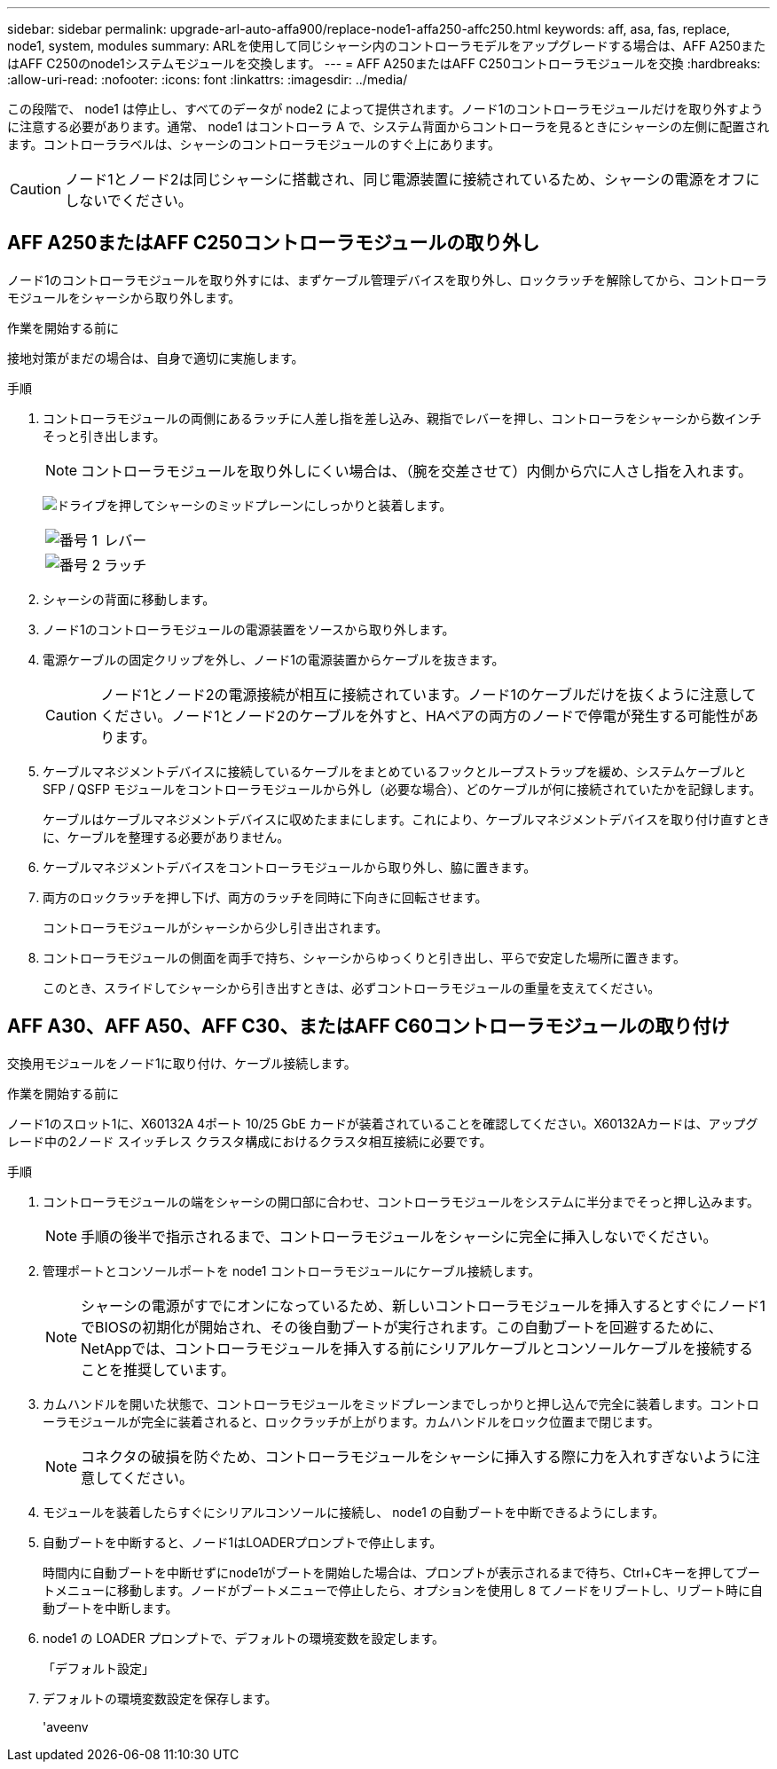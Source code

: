 ---
sidebar: sidebar 
permalink: upgrade-arl-auto-affa900/replace-node1-affa250-affc250.html 
keywords: aff, asa, fas, replace, node1, system, modules 
summary: ARLを使用して同じシャーシ内のコントローラモデルをアップグレードする場合は、AFF A250またはAFF C250のnode1システムモジュールを交換します。 
---
= AFF A250またはAFF C250コントローラモジュールを交換
:hardbreaks:
:allow-uri-read: 
:nofooter: 
:icons: font
:linkattrs: 
:imagesdir: ../media/


[role="lead"]
この段階で、 node1 は停止し、すべてのデータが node2 によって提供されます。ノード1のコントローラモジュールだけを取り外すように注意する必要があります。通常、 node1 はコントローラ A で、システム背面からコントローラを見るときにシャーシの左側に配置されます。コントローララベルは、シャーシのコントローラモジュールのすぐ上にあります。


CAUTION: ノード1とノード2は同じシャーシに搭載され、同じ電源装置に接続されているため、シャーシの電源をオフにしないでください。



== AFF A250またはAFF C250コントローラモジュールの取り外し

ノード1のコントローラモジュールを取り外すには、まずケーブル管理デバイスを取り外し、ロックラッチを解除してから、コントローラモジュールをシャーシから取り外します。

.作業を開始する前に
接地対策がまだの場合は、自身で適切に実施します。

.手順
. コントローラモジュールの両側にあるラッチに人差し指を差し込み、親指でレバーを押し、コントローラをシャーシから数インチそっと引き出します。
+

NOTE: コントローラモジュールを取り外しにくい場合は、（腕を交差させて）内側から穴に人さし指を入れます。

+
image:drw_a250_pcm_remove_install.png["ドライブを押してシャーシのミッドプレーンにしっかりと装着します。"]

+
[cols="20,80"]
|===


 a| 
image:black_circle_one.png["番号 1"]
| レバー 


 a| 
image:black_circle_two.png["番号 2"]
| ラッチ 
|===
. シャーシの背面に移動します。
. ノード1のコントローラモジュールの電源装置をソースから取り外します。
. 電源ケーブルの固定クリップを外し、ノード1の電源装置からケーブルを抜きます。
+

CAUTION: ノード1とノード2の電源接続が相互に接続されています。ノード1のケーブルだけを抜くように注意してください。ノード1とノード2のケーブルを外すと、HAペアの両方のノードで停電が発生する可能性があります。

. ケーブルマネジメントデバイスに接続しているケーブルをまとめているフックとループストラップを緩め、システムケーブルと SFP / QSFP モジュールをコントローラモジュールから外し（必要な場合）、どのケーブルが何に接続されていたかを記録します。
+
ケーブルはケーブルマネジメントデバイスに収めたままにします。これにより、ケーブルマネジメントデバイスを取り付け直すときに、ケーブルを整理する必要がありません。

. ケーブルマネジメントデバイスをコントローラモジュールから取り外し、脇に置きます。
. 両方のロックラッチを押し下げ、両方のラッチを同時に下向きに回転させます。
+
コントローラモジュールがシャーシから少し引き出されます。

. コントローラモジュールの側面を両手で持ち、シャーシからゆっくりと引き出し、平らで安定した場所に置きます。
+
このとき、スライドしてシャーシから引き出すときは、必ずコントローラモジュールの重量を支えてください。





== AFF A30、AFF A50、AFF C30、またはAFF C60コントローラモジュールの取り付け

交換用モジュールをノード1に取り付け、ケーブル接続します。

.作業を開始する前に
ノード1のスロット1に、X60132A 4ポート 10/25 GbE カードが装着されていることを確認してください。X60132Aカードは、アップグレード中の2ノード スイッチレス クラスタ構成におけるクラスタ相互接続に必要です。

.手順
. コントローラモジュールの端をシャーシの開口部に合わせ、コントローラモジュールをシステムに半分までそっと押し込みます。
+

NOTE: 手順の後半で指示されるまで、コントローラモジュールをシャーシに完全に挿入しないでください。

. 管理ポートとコンソールポートを node1 コントローラモジュールにケーブル接続します。
+

NOTE: シャーシの電源がすでにオンになっているため、新しいコントローラモジュールを挿入するとすぐにノード1でBIOSの初期化が開始され、その後自動ブートが実行されます。この自動ブートを回避するために、NetAppでは、コントローラモジュールを挿入する前にシリアルケーブルとコンソールケーブルを接続することを推奨しています。

. カムハンドルを開いた状態で、コントローラモジュールをミッドプレーンまでしっかりと押し込んで完全に装着します。コントローラモジュールが完全に装着されると、ロックラッチが上がります。カムハンドルをロック位置まで閉じます。
+

NOTE: コネクタの破損を防ぐため、コントローラモジュールをシャーシに挿入する際に力を入れすぎないように注意してください。

. モジュールを装着したらすぐにシリアルコンソールに接続し、 node1 の自動ブートを中断できるようにします。
. 自動ブートを中断すると、ノード1はLOADERプロンプトで停止します。
+
時間内に自動ブートを中断せずにnode1がブートを開始した場合は、プロンプトが表示されるまで待ち、Ctrl+Cキーを押してブートメニューに移動します。ノードがブートメニューで停止したら、オプションを使用し `8` てノードをリブートし、リブート時に自動ブートを中断します。

. node1 の LOADER プロンプトで、デフォルトの環境変数を設定します。
+
「デフォルト設定」

. デフォルトの環境変数設定を保存します。
+
'aveenv


